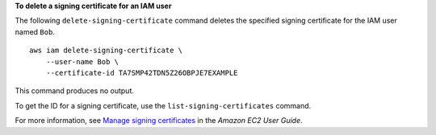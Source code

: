 **To delete a signing certificate for an IAM user**

The following ``delete-signing-certificate`` command deletes the specified signing certificate for the IAM user named ``Bob``. ::

    aws iam delete-signing-certificate \
        --user-name Bob \
        --certificate-id TA7SMP42TDN5Z26OBPJE7EXAMPLE

This command produces no output.

To get the ID for a signing certificate, use the ``list-signing-certificates`` command.

For more information, see `Manage signing certificates <https://docs.aws.amazon.com/AWSEC2/latest/UserGuide/set-up-ami-tools.html#ami-tools-managing-certs>`__ in the *Amazon EC2 User Guide*.